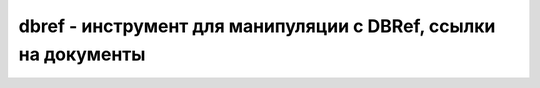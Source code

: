 .. py:module:: bson.dbref

dbref - инструмент для манипуляции с DBRef, ссылки на документы
===============================================================


.. py:class:: DBRef(**kwargs)

    Ссылка на документ

    * `collection` - название коллекции, в котором создается документ

    * `id` - идентификатор документа, `_id`

    * `database` - опционально, БД в которой будет документ, по умолчанию None


    .. py:attribute:: collection

        Название коллекции, в которой лежит документ


    .. py:attribute:: database

        Название БД, в которой лежит документ


    .. py:attribute:: id

        Идентификатор документа, `_id`


    .. py:method:: as_doc()

        Возвращает JSON представление документа

